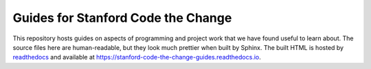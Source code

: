 ===================================
Guides for Stanford Code the Change
===================================

.. image:: https://readthedocs.org/projects/stanford-code-the-change-guides/badge/?version=latest
   :target: https://stanford-code-the-change-guides.readthedocs.io/en/latest/?badge=latest
   :alt: Documentation Status

This repository hosts guides on aspects of programming and project work that
we have found useful to learn about. The source files here are human-readable,
but they look much prettier when built by Sphinx. The built HTML is hosted
by `readthedocs <https://readthedocs.io>`_ and available at
https://stanford-code-the-change-guides.readthedocs.io.

